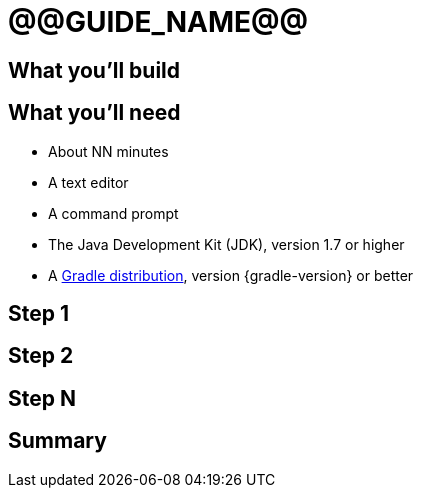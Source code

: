 = @@GUIDE_NAME@@


== What you'll build


== What you'll need

* About NN minutes
* A text editor
* A command prompt
* The Java Development Kit (JDK), version 1.7 or higher
* A https://gradle.org/install[Gradle distribution], version {gradle-version} or better

== Step 1


== Step 2


== Step N


== Summary
